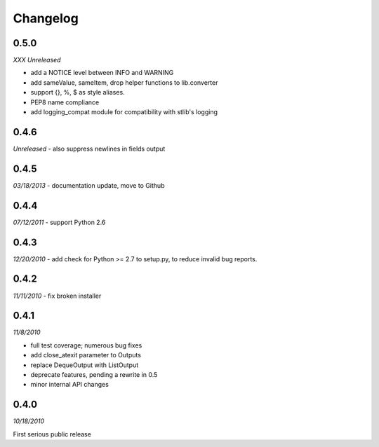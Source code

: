 ###############################
Changelog
###############################

******************************
0.5.0
******************************
*XXX Unreleased*

- add a NOTICE level between INFO and WARNING
- add sameValue, sameItem, drop helper functions to lib.converter
- support {}, %, $ as style aliases.
- PEP8 name compliance
- add logging_compat module for compatibility with stlib's logging

******************************
0.4.6
******************************
*Unreleased*
- also suppress newlines in fields output

******************************
0.4.5
******************************
*03/18/2013*
- documentation update, move to Github

******************************
0.4.4
******************************
*07/12/2011*
- support Python 2.6

******************************
0.4.3
******************************
*12/20/2010*
- add check for Python >= 2.7 to setup.py, to reduce invalid bug reports.


******************************
0.4.2
******************************
*11/11/2010*
- fix broken installer

******************************
0.4.1
******************************
*11/8/2010*

- full test coverage; numerous bug fixes
- add close_atexit parameter to Outputs
- replace DequeOutput with ListOutput
- deprecate features, pending a rewrite in 0.5
- minor internal API changes

******************************
0.4.0
******************************
*10/18/2010*

First serious public release

